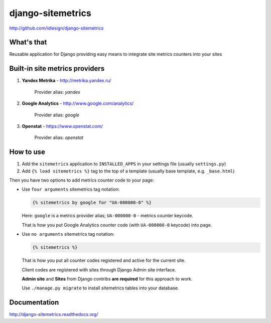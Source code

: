 django-sitemetrics
==================
http://github.com/idlesign/django-sitemetrics


.. image:: https://img.shields.io/pypi/v/django-sitemetrics.svg
    :target: https://pypi.python.org/pypi/django-sitemetrics

.. image:: https://img.shields.io/pypi/l/django-sitemetrics.svg
    :target: https://pypi.python.org/pypi/django-sitemetrics

.. image:: https://img.shields.io/coveralls/idlesign/django-sitemetrics/master.svg
    :target: https://coveralls.io/r/idlesign/django-sitemetrics

.. image:: https://img.shields.io/travis/idlesign/django-sitemetrics/master.svg
    :target: https://travis-ci.org/idlesign/django-sitemetrics

.. image:: https://landscape.io/github/idlesign/django-sitemetrics/master/landscape.svg?style=flat
   :target: https://landscape.io/github/idlesign/django-sitemetrics/master


What's that
-----------

Reusable application for Django providing easy means to integrate site metrics counters into your sites



Built-in site metrics providers
-------------------------------

1. **Yandex Metrika** - http://metrika.yandex.ru/

    Provider alias: `yandex`

2. **Google Analytics** - http://www.google.com/analytics/

    Provider alias: `google`

3. **Openstat** - https://www.openstat.com/

    Provider alias: `openstat`


How to use
----------

1. Add the ``sitemetrics`` application to ``INSTALLED_APPS`` in your settings file (usually ``settings.py``)
2. Add ``{% load sitemetrics %}`` tag to the top of a template (usually base template, e.g. ``_base.html``)

Then you have two options to add metrics counter code to your page:

* Use ``four arguments`` sitemetrics tag notation:

  .. code-block:: html+django

        {% sitemetrics by google for "UA-000000-0" %}


  Here: ``google`` is a metrics provider alias; ``UA-000000-0`` - metrics counter keycode.

  That is how you put Google Analytics counter code (with ``UA-000000-0`` keycode) into page.


* Use ``no arguments`` sitemetrics tag notation:

  .. code-block:: html+django

        {% sitemetrics %}


  That is how you put all counter codes registered and active for the current site.

  Client codes are registered with sites through Django Admin site interface.

  **Admin site** and **Sites** from Django contribs **are required** for this approach to work.

  Use ``./manage.py migrate`` to install sitemetrics tables into your database.



Documentation
-------------

http://django-sitemetrics.readthedocs.org/
